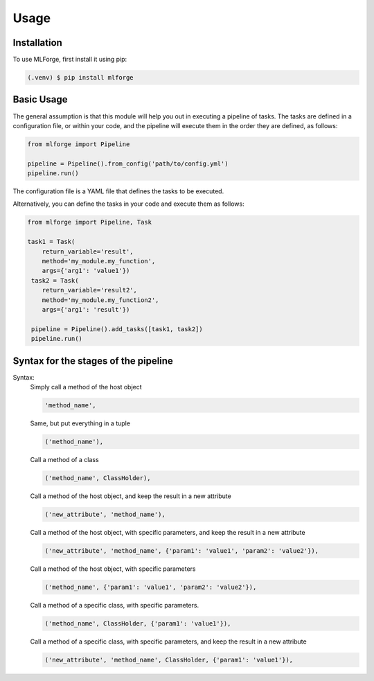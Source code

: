 Usage
=====

Installation
------------

To use MLForge, first install it using pip:

.. code-block:: console

   (.venv) $ pip install mlforge

Basic Usage
-----------

The general assumption is that this module will help you out in executing a pipeline 
of tasks. The tasks are defined in a configuration file, or within your code, and 
the pipeline will execute them in the order they are defined, as follows:

.. code-block:: python

   from mlforge import Pipeline

   pipeline = Pipeline().from_config('path/to/config.yml')
   pipeline.run()

The configuration file is a YAML file that defines the tasks to be executed.

Alternatively, you can define the tasks in your code and execute them as follows:

.. code-block:: python

   from mlforge import Pipeline, Task

   task1 = Task(
       return_variable='result',
       method='my_module.my_function', 
       args={'arg1': 'value1'})
    task2 = Task(
       return_variable='result2',
       method='my_module.my_function2', 
       args={'arg1': 'result'})
    
    pipeline = Pipeline().add_tasks([task1, task2])
    pipeline.run()


Syntax for the stages of the pipeline
--------------------------------------

Syntax:
    Simply call a method of the host object
    
    .. code-block:: python
    
        'method_name',

    Same, but put everything in a tuple
    
    .. code-block:: python
    
        ('method_name'),

    Call a method of a class
    
    .. code-block:: python
    
        ('method_name', ClassHolder),

    Call a method of the host object, and keep the result in a new attribute
    
    .. code-block:: python
    
        ('new_attribute', 'method_name'),

    Call a method of the host object, with specific parameters, and keep the 
    result in a new attribute
    
    .. code-block:: python
    
        ('new_attribute', 'method_name', {'param1': 'value1', 'param2': 'value2'}),

    Call a method of the host object, with specific parameters    
    
    .. code-block:: python
    
        ('method_name', {'param1': 'value1', 'param2': 'value2'}),
    
    Call a method of a specific class, with specific parameters.
    
    .. code-block:: python
    
        ('method_name', ClassHolder, {'param1': 'value1'}),
    
    Call a method of a specific class, with specific parameters, and keep the
    result in a new attribute
    
    .. code-block:: python
    
        ('new_attribute', 'method_name', ClassHolder, {'param1': 'value1'}),
    

